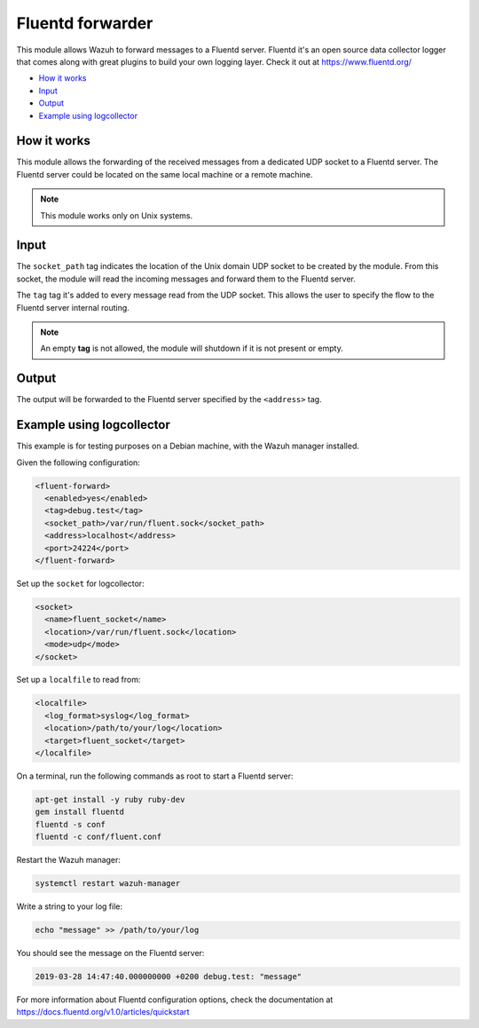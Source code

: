 .. Copyright (C) 2018 Wazuh, Inc.

.. meta::
  :description: Learn more about the Fluentd forwarder module that allows the forwarding of the received messages from a dedicated UDP socket to a Fluentd server.

.. _fluent-forwarder:

Fluentd forwarder
=================

This module allows Wazuh to forward messages to a Fluentd server. Fluentd it's an open source data collector logger that comes along
with great plugins to build your own logging layer. Check it out at https://www.fluentd.org/

- `How it works`_
- `Input`_
- `Output`_
- `Example using logcollector`_

How it works
------------

This module allows the forwarding of the received messages from a dedicated UDP socket to a Fluentd server.
The Fluentd server could be located on the same local machine or a remote machine.

.. thumbnail:: ../../images/fluent-forward/wazuh-fluentd.png
  :title: Wazuh fluent forwarder flow diagram
  :align: center
  :width: 100%

.. note::
    This module works only on Unix systems.

Input
-----

The ``socket_path`` tag indicates the location of the Unix domain UDP socket to be created by the module. From this socket, the module will read the incoming messages and forward them
to the Fluentd server.

The ``tag`` tag it's added to every message read from the UDP socket. This allows the user to specify the flow to the Fluentd server internal routing.

.. note::
    An empty **tag** is not allowed, the module will shutdown if it is not present or empty.

Output
------

The output will be forwarded to the Fluentd server specified by the ``<address>`` tag.


Example using logcollector
--------------------------

This example is for testing purposes on a Debian machine, with the Wazuh manager installed.

Given the following configuration:

.. code-block:: xml

    <fluent-forward>
      <enabled>yes</enabled>
      <tag>debug.test</tag>
      <socket_path>/var/run/fluent.sock</socket_path>
      <address>localhost</address>
      <port>24224</port>
    </fluent-forward>

Set up the ``socket`` for logcollector:

.. code-block:: xml

    <socket>
      <name>fluent_socket</name>
      <location>/var/run/fluent.sock</location>
      <mode>udp</mode>
    </socket>

Set up a ``localfile`` to read from:

.. code-block:: xml

    <localfile>
      <log_format>syslog</log_format>
      <location>/path/to/your/log</location>
      <target>fluent_socket</target>
    </localfile>

On a terminal, run the following commands as root to start a Fluentd server:

.. code-block:: console

    apt-get install -y ruby ruby-dev
    gem install fluentd
    fluentd -s conf
    fluentd -c conf/fluent.conf

Restart the Wazuh manager:

.. code-block:: console

    systemctl restart wazuh-manager


Write a string to your log file:

.. code-block:: console

    echo "message" >> /path/to/your/log


You should see the message on the Fluentd server:

.. code-block:: none
    :class: output

    2019-03-28 14:47:40.000000000 +0200 debug.test: "message"

For more information about Fluentd configuration options, check the documentation at https://docs.fluentd.org/v1.0/articles/quickstart
